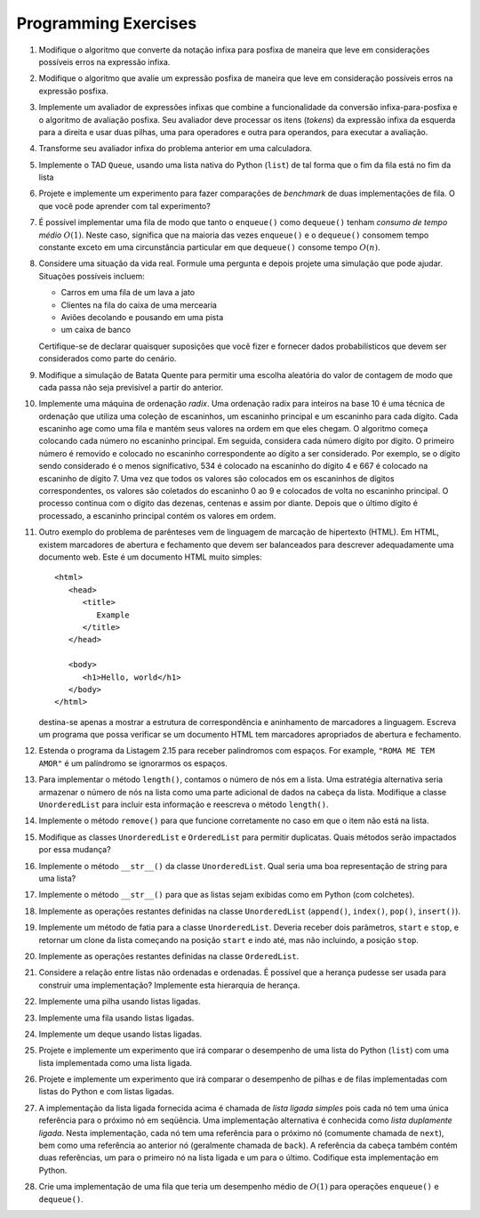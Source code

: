 ..  Copyright (C)  Brad Miller, David Ranum
    This work is licensed under the Creative Commons Attribution-NonCommercial-ShareAlike 4.0 International License. To view a copy of this license, visit http://creativecommons.org/licenses/by-nc-sa/4.0/.

Programming Exercises 
---------------------

#. Modifique o algoritmo que converte da notação infixa para posfixa de maneira que
   leve em considerações possíveis erros na expressão infixa.

#. Modifique o algoritmo que avalie um expressão posfixa de maneira que
   leve em consideração possíveis erros na expressão  posfixa.

#. Implemente um avaliador de expressões infixas que combine a
   funcionalidade da conversão infixa-para-posfixa e o algoritmo de
   avaliação posfixa.  Seu avaliador deve processar os itens
   (*tokens*) da expressão infixa da esquerda para a direita e usar
   duas pilhas, uma para operadores e outra para operandos, para
   executar a avaliação.

#. Transforme seu avaliador infixa do problema anterior em uma
   calculadora.
   
#. Implemente o TAD ``Queue``, usando uma lista nativa do Python
   (``list``) de tal forma que o fim da fila está no fim da lista

#. Projete e implemente um experimento para fazer comparações de
   *benchmark* de duas implementações de fila. O que você pode
   aprender com tal experimento?

#. É possível implementar uma fila de modo que tanto o ``enqueue()``
   como ``dequeue()`` tenham *consumo de tempo médio*
   :math:`O(1)`. Neste caso, significa que na maioria das vezes
   ``enqueue()`` e o ``dequeue()`` consomem tempo constante exceto em
   uma circunstância particular em que ``dequeue()`` consome tempo
   :math:`O(n)`.

#. Considere uma situação da vida real. Formule uma pergunta e depois
   projete uma simulação que pode ajudar. Situações possíveis incluem:

   - Carros em uma fila de um lava a jato

   - Clientes na fila do caixa de uma mercearia

   - Aviões decolando e pousando em uma pista

   - um caixa de banco

   Certifique-se de declarar quaisquer suposições que você fizer e fornecer
   dados probabilísticos que devem ser considerados como parte do cenário.

#. Modifique a simulação de Batata Quente para permitir uma escolha aleatória do
   valor de contagem de modo que cada passa não seja previsível a partir do anterior.

#. Implemente uma máquina de ordenação *radix*. Uma ordenação radix
   para inteiros na base 10 é uma técnica de ordenação que utiliza uma
   coleção de escaninhos, um escaninho principal e um escaninho para
   cada dígito.  Cada escaninho age como uma fila e mantém seus
   valores na ordem em que eles chegam.  O algoritmo começa colocando
   cada número no escaninho principal.  Em seguida, considera cada
   número dígito por dígito.  O primeiro número é removido e colocado
   no escaninho correspondente ao dígito a ser considerado.  Por
   exemplo, se o dígito sendo considerado é o menos significativo, 534
   é colocado na escaninho do dígito 4 e 667 é colocado na escaninho
   de dígito 7.  Uma vez que todos os valores são colocados em os
   escaninhos de dígitos correspondentes, os valores são coletados do
   escaninho 0 ao 9 e colocados de volta no escaninho principal.  O
   processo continua com o dígito das dezenas, centenas e assim por
   diante.  Depois que o último dígito é processado, a escaninho
   principal contém os valores em ordem.

#. Outro exemplo do problema de parênteses vem de linguagem de
   marcação de hipertexto (HTML). Em HTML, existem marcadores de
   abertura e fechamento que devem ser balanceados para descrever
   adequadamente uma documento web.  Este é um documento HTML muito
   simples:

   ::

       <html>
          <head>
             <title>
                Example
             </title>
          </head>

          <body>
             <h1>Hello, world</h1>
          </body>
       </html>

   destina-se apenas a mostrar a estrutura de correspondência e
   aninhamento de marcadores a linguagem. Escreva um programa que
   possa verificar se um documento HTML tem marcadores apropriados de
   abertura e fechamento.

#. Estenda o programa da Listagem 2.15 para receber palindromos com
   espaços.  For example, ``"ROMA ME TEM AMOR"`` é um palíndromo se
   ignorarmos os espaços.

#. Para implementar o método ``length()``, contamos o número de nós em
   a lista. Uma estratégia alternativa seria armazenar o número de nós
   na lista como uma parte adicional de dados na cabeça da
   lista. Modifique a classe ``UnorderedList`` para incluir esta
   informação e reescreva o método ``length()``.

#. Implemente o método ``remove()`` para que funcione corretamente no
   caso em que o item não está na lista.

#. Modifique as classes ``UnorderedList`` e ``OrderedList`` para
   permitir duplicatas. Quais métodos serão impactados por essa
   mudança?

#. Implemente o método ``__str__()`` da classe ``UnorderedList``.
   Qual seria uma boa representação de string para uma lista?

#. Implemente o método ``__str__()`` para que as listas sejam exibidas
   como em Python (com colchetes).

#. Implemente as operações restantes definidas na classe ``UnorderedList``
   (``append()``, ``index()``, ``pop()``, ``insert()``).

#. Implemente um método de fatia para a classe
   ``UnorderedList``. Deveria receber dois parâmetros, ``start`` e
   ``stop``, e retornar um clone da lista começando na posição
   ``start`` e indo até, mas não incluindo, a posição ``stop``.

#. Implemente as operações restantes definidas na classe
   ``OrderedList``.

#. Considere a relação entre listas não ordenadas e ordenadas. É 
   possível que a herança pudesse ser usada para construir uma
   implementação? Implemente esta hierarquia de herança.

#. Implemente uma pilha usando listas ligadas.

#. Implemente uma fila usando listas ligadas.

#. Implemente um deque usando listas ligadas.

#. Projete e implemente um experimento que irá comparar o desempenho
   de uma lista do Python (``list``) com uma lista implementada como
   uma lista ligada.

#. Projete e implemente um experimento que irá comparar o desempenho
   de pilhas e de filas implementadas com listas do Python e com
   listas ligadas.

#. A implementação da lista ligada fornecida acima é chamada de *lista
   ligada simples* pois cada nó tem uma única referência para o
   próximo nó em seqüência.  Uma implementação alternativa é conhecida
   como *lista duplamente ligada*.  Nesta implementação, cada nó tem
   uma referência para o próximo nó (comumente chamada de ``next``),
   bem como uma referência ao anterior nó (geralmente chamada de
   ``back``). A referência da cabeça também contém duas referências,
   um para o primeiro nó na lista ligada e um para o último. Codifique
   esta implementação em Python.

#. Crie uma implementação de uma fila que teria um desempenho médio de
   :math:`O(1)` para operações ``enqueue()`` e ``dequeue()``.
